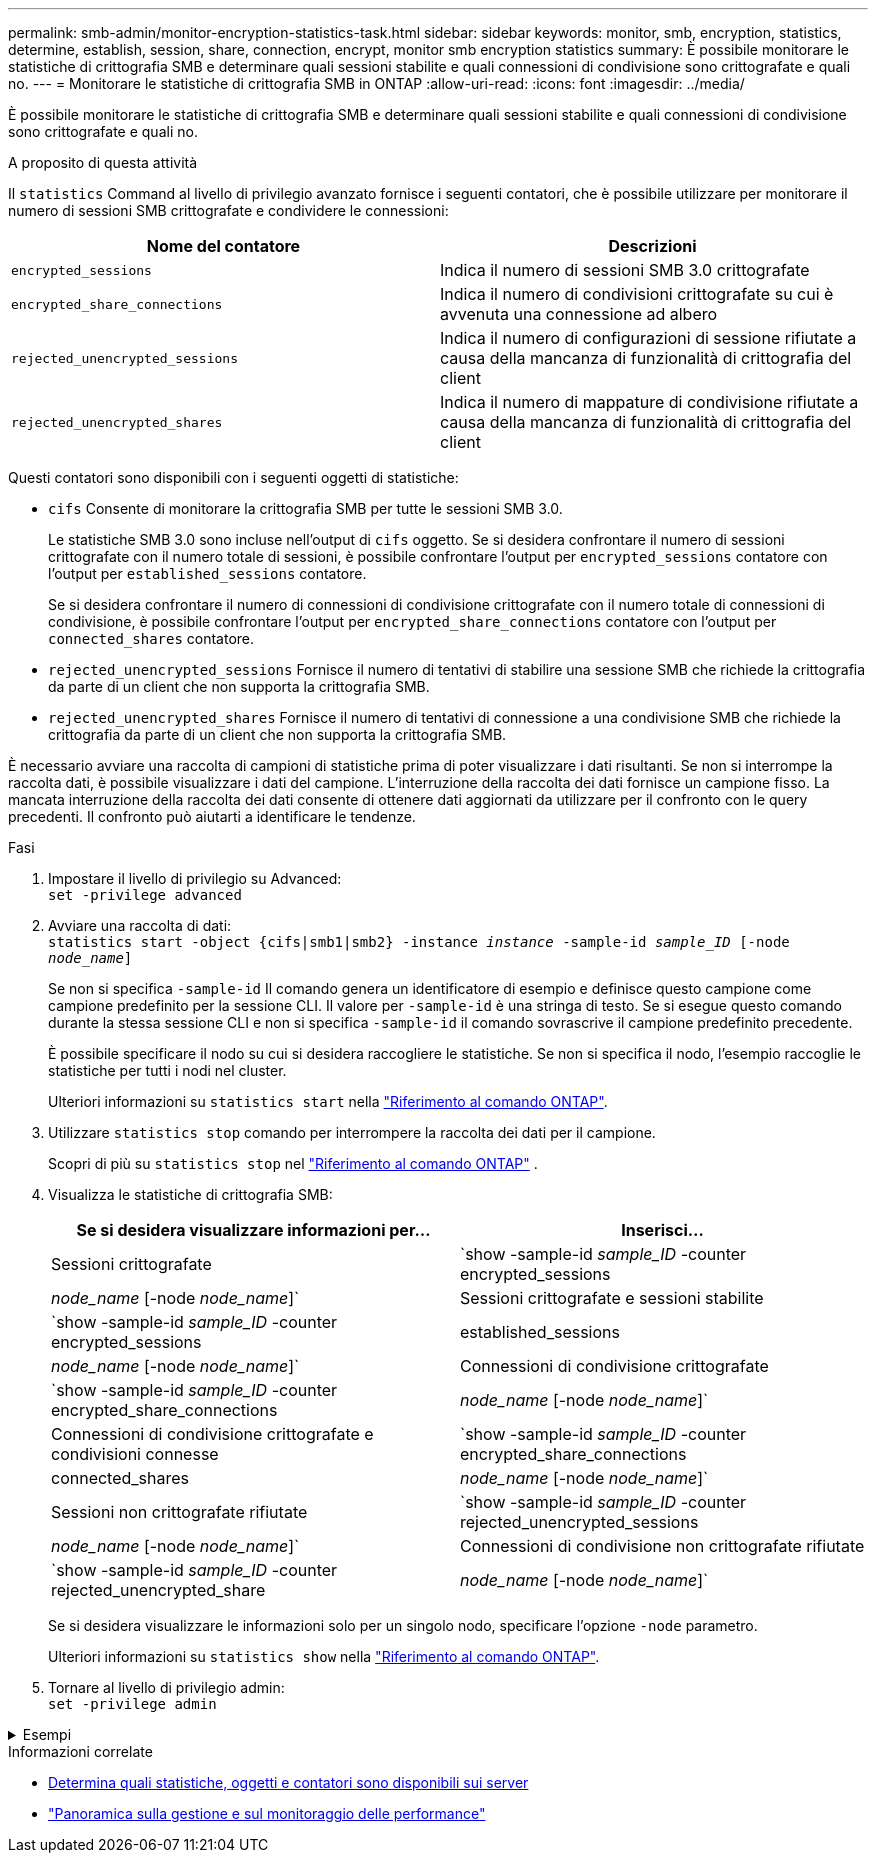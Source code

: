 ---
permalink: smb-admin/monitor-encryption-statistics-task.html 
sidebar: sidebar 
keywords: monitor, smb, encryption, statistics, determine, establish, session, share, connection, encrypt, monitor smb encryption statistics 
summary: È possibile monitorare le statistiche di crittografia SMB e determinare quali sessioni stabilite e quali connessioni di condivisione sono crittografate e quali no. 
---
= Monitorare le statistiche di crittografia SMB in ONTAP
:allow-uri-read: 
:icons: font
:imagesdir: ../media/


[role="lead"]
È possibile monitorare le statistiche di crittografia SMB e determinare quali sessioni stabilite e quali connessioni di condivisione sono crittografate e quali no.

.A proposito di questa attività
Il `statistics` Command al livello di privilegio avanzato fornisce i seguenti contatori, che è possibile utilizzare per monitorare il numero di sessioni SMB crittografate e condividere le connessioni:

|===
| Nome del contatore | Descrizioni 


 a| 
`encrypted_sessions`
 a| 
Indica il numero di sessioni SMB 3.0 crittografate



 a| 
`encrypted_share_connections`
 a| 
Indica il numero di condivisioni crittografate su cui è avvenuta una connessione ad albero



 a| 
`rejected_unencrypted_sessions`
 a| 
Indica il numero di configurazioni di sessione rifiutate a causa della mancanza di funzionalità di crittografia del client



 a| 
`rejected_unencrypted_shares`
 a| 
Indica il numero di mappature di condivisione rifiutate a causa della mancanza di funzionalità di crittografia del client

|===
Questi contatori sono disponibili con i seguenti oggetti di statistiche:

* `cifs` Consente di monitorare la crittografia SMB per tutte le sessioni SMB 3.0.
+
Le statistiche SMB 3.0 sono incluse nell'output di `cifs` oggetto. Se si desidera confrontare il numero di sessioni crittografate con il numero totale di sessioni, è possibile confrontare l'output per `encrypted_sessions` contatore con l'output per `established_sessions` contatore.

+
Se si desidera confrontare il numero di connessioni di condivisione crittografate con il numero totale di connessioni di condivisione, è possibile confrontare l'output per `encrypted_share_connections` contatore con l'output per `connected_shares` contatore.

* `rejected_unencrypted_sessions` Fornisce il numero di tentativi di stabilire una sessione SMB che richiede la crittografia da parte di un client che non supporta la crittografia SMB.
* `rejected_unencrypted_shares` Fornisce il numero di tentativi di connessione a una condivisione SMB che richiede la crittografia da parte di un client che non supporta la crittografia SMB.


È necessario avviare una raccolta di campioni di statistiche prima di poter visualizzare i dati risultanti. Se non si interrompe la raccolta dati, è possibile visualizzare i dati del campione. L'interruzione della raccolta dei dati fornisce un campione fisso. La mancata interruzione della raccolta dei dati consente di ottenere dati aggiornati da utilizzare per il confronto con le query precedenti. Il confronto può aiutarti a identificare le tendenze.

.Fasi
. Impostare il livello di privilegio su Advanced: +
`set -privilege advanced`
. Avviare una raccolta di dati: +
`statistics start -object {cifs|smb1|smb2} -instance _instance_ -sample-id _sample_ID_ [-node _node_name_]`
+
Se non si specifica `-sample-id` Il comando genera un identificatore di esempio e definisce questo campione come campione predefinito per la sessione CLI. Il valore per `-sample-id` è una stringa di testo. Se si esegue questo comando durante la stessa sessione CLI e non si specifica `-sample-id` il comando sovrascrive il campione predefinito precedente.

+
È possibile specificare il nodo su cui si desidera raccogliere le statistiche. Se non si specifica il nodo, l'esempio raccoglie le statistiche per tutti i nodi nel cluster.

+
Ulteriori informazioni su `statistics start` nella link:https://docs.netapp.com/us-en/ontap-cli/statistics-start.html["Riferimento al comando ONTAP"^].

. Utilizzare `statistics stop` comando per interrompere la raccolta dei dati per il campione.
+
Scopri di più su  `statistics stop` nel link:https://docs.netapp.com/us-en/ontap-cli/statistics-stop.html["Riferimento al comando ONTAP"^] .

. Visualizza le statistiche di crittografia SMB:
+
|===
| Se si desidera visualizzare informazioni per... | Inserisci... 


 a| 
Sessioni crittografate
 a| 
`show -sample-id _sample_ID_ -counter encrypted_sessions|_node_name_ [-node _node_name_]`



 a| 
Sessioni crittografate e sessioni stabilite
 a| 
`show -sample-id _sample_ID_ -counter encrypted_sessions|established_sessions|_node_name_ [-node _node_name_]`



 a| 
Connessioni di condivisione crittografate
 a| 
`show -sample-id _sample_ID_ -counter encrypted_share_connections|_node_name_ [-node _node_name_]`



 a| 
Connessioni di condivisione crittografate e condivisioni connesse
 a| 
`show -sample-id _sample_ID_ -counter encrypted_share_connections|connected_shares|_node_name_ [-node _node_name_]`



 a| 
Sessioni non crittografate rifiutate
 a| 
`show -sample-id _sample_ID_ -counter rejected_unencrypted_sessions|_node_name_ [-node _node_name_]`



 a| 
Connessioni di condivisione non crittografate rifiutate
 a| 
`show -sample-id _sample_ID_ -counter rejected_unencrypted_share|_node_name_ [-node _node_name_]`

|===
+
Se si desidera visualizzare le informazioni solo per un singolo nodo, specificare l'opzione `-node` parametro.

+
Ulteriori informazioni su `statistics show` nella link:https://docs.netapp.com/us-en/ontap-cli/statistics-show.html["Riferimento al comando ONTAP"^].

. Tornare al livello di privilegio admin: +
`set -privilege admin`


.Esempi
[%collapsible]
====
L'esempio seguente mostra come monitorare le statistiche di crittografia SMB 3.0 su storage virtual machine (SVM) vs1.

Il seguente comando passa al livello di privilegio avanzato:

[listing]
----
cluster1::> set -privilege advanced

Warning: These advanced commands are potentially dangerous; use them only when directed to do so by support personnel.
Do you want to continue? {y|n}: y
----
Il seguente comando avvia la raccolta dati per un nuovo campione:

[listing]
----
cluster1::*> statistics start -object cifs -sample-id smbencryption_sample -vserver vs1
Statistics collection is being started for Sample-id: smbencryption_sample
----
Il seguente comando interrompe la raccolta dei dati per quell'esempio:

[listing]
----
cluster1::*> statistics stop -sample-id smbencryption_sample
Statistics collection is being stopped for Sample-id: smbencryption_sample
----
Il seguente comando mostra le sessioni SMB crittografate e le sessioni SMB stabilite dal nodo dell'esempio:

[listing]
----
cluster2::*> statistics show -object cifs -counter established_sessions|encrypted_sessions|node_name –node node_name

Object: cifs
Instance: [proto_ctx:003]
Start-time: 4/12/2016 11:17:45
End-time: 4/12/2016 11:21:45
Scope: vsim2

    Counter                               Value
    ----------------------------  ----------------------
    established_sessions                     1
    encrypted_sessions                       1

2 entries were displayed
----
Il comando seguente mostra il numero di sessioni SMB non crittografate rifiutate dal nodo dell'esempio:

[listing]
----
clus-2::*> statistics show -object cifs -counter rejected_unencrypted_sessions –node node_name

Object: cifs
Instance: [proto_ctx:003]
Start-time: 4/12/2016 11:17:45
End-time: 4/12/2016 11:21:51
Scope: vsim2

    Counter                                    Value
    ----------------------------    ----------------------
    rejected_unencrypted_sessions                1

1 entry was displayed.
----
Il comando seguente mostra il numero di condivisioni SMB connesse e di condivisioni SMB crittografate dal nodo dell'esempio:

[listing]
----
clus-2::*> statistics show -object cifs -counter connected_shares|encrypted_share_connections|node_name –node node_name

Object: cifs
Instance: [proto_ctx:003]
Start-time: 4/12/2016 10:41:38
End-time: 4/12/2016 10:41:43
Scope: vsim2

    Counter                                     Value
    ----------------------------    ----------------------
    connected_shares                              2
    encrypted_share_connections                   1

2 entries were displayed.
----
Il comando seguente mostra il numero di connessioni di condivisione SMB non crittografate rifiutate dal nodo dell'esempio:

[listing]
----
clus-2::*> statistics show -object cifs -counter rejected_unencrypted_shares –node node_name

Object: cifs
Instance: [proto_ctx:003]
Start-time: 4/12/2016 10:41:38
End-time: 4/12/2016 10:42:06
Scope: vsim2

    Counter                                     Value
    --------------------------------    ----------------------
    rejected_unencrypted_shares                   1

1 entry was displayed.
----
====
.Informazioni correlate
* xref:determine-statistics-objects-counters-available-task.adoc[Determina quali statistiche, oggetti e contatori sono disponibili sui server]
* link:../performance-admin/index.html["Panoramica sulla gestione e sul monitoraggio delle performance"]

